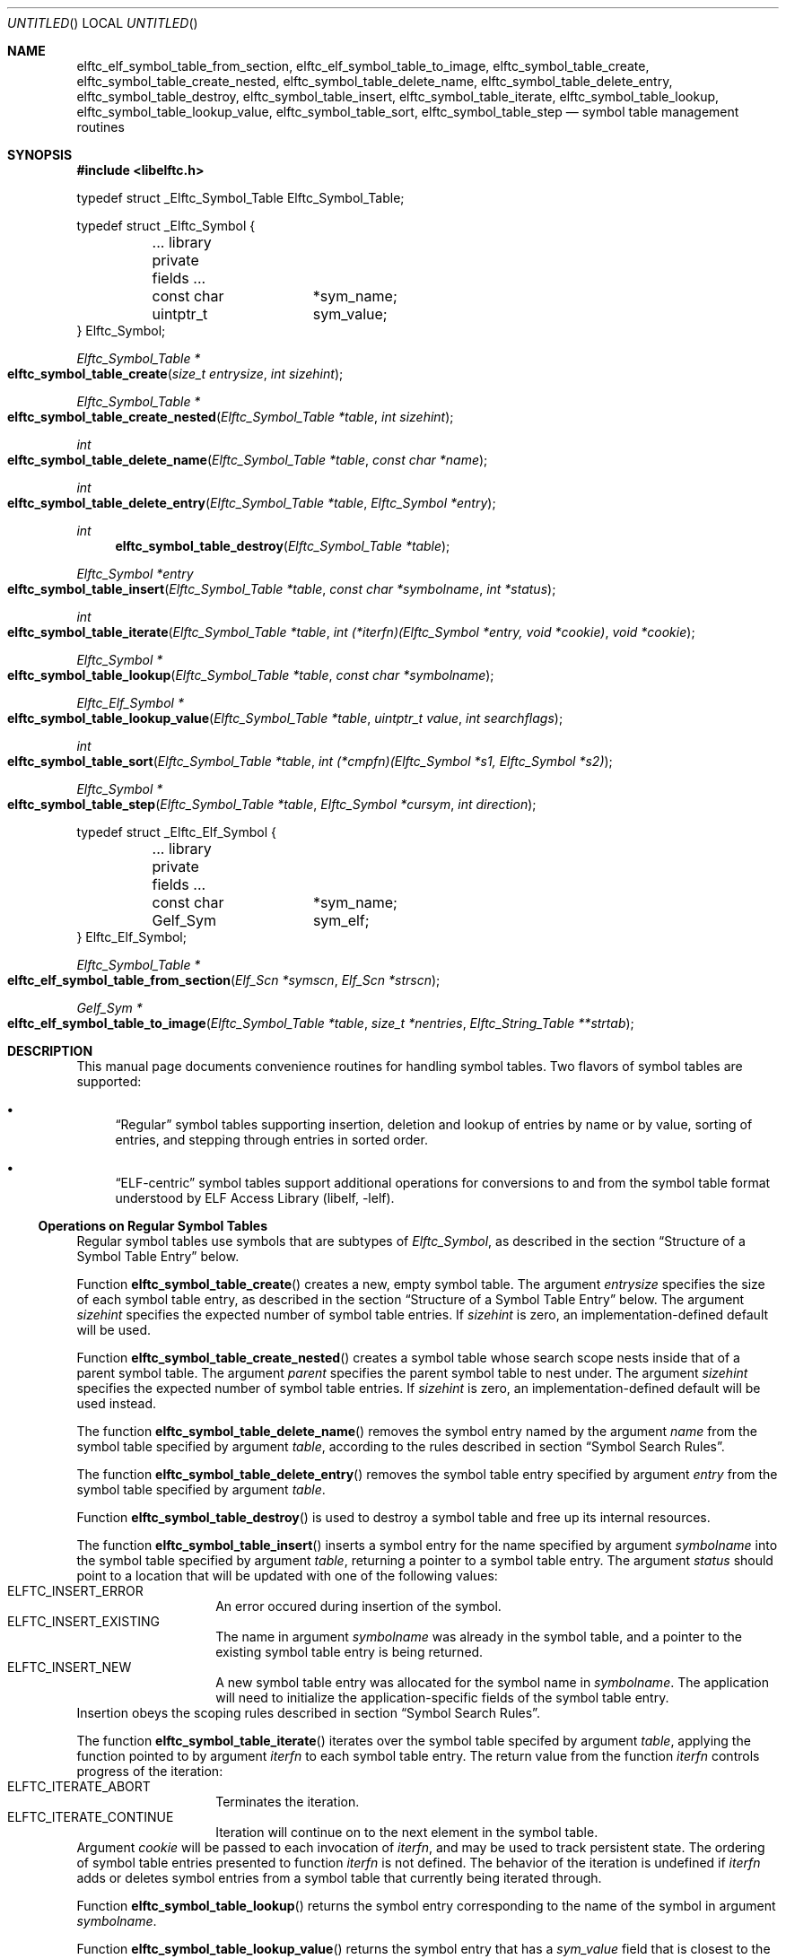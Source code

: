 .\" Copyright (c) 2012 Joseph Koshy.  All rights reserved.
.\"
.\" Redistribution and use in source and binary forms, with or without
.\" modification, are permitted provided that the following conditions
.\" are met:
.\" 1. Redistributions of source code must retain the above copyright
.\"    notice, this list of conditions and the following disclaimer.
.\" 2. Redistributions in binary form must reproduce the above copyright
.\"    notice, this list of conditions and the following disclaimer in the
.\"    documentation and/or other materials provided with the distribution.
.\"
.\" This software is provided by Joseph Koshy ``as is'' and
.\" any express or implied warranties, including, but not limited to, the
.\" implied warranties of merchantability and fitness for a particular purpose
.\" are disclaimed.  in no event shall Joseph Koshy be liable
.\" for any direct, indirect, incidental, special, exemplary, or consequential
.\" damages (including, but not limited to, procurement of substitute goods
.\" or services; loss of use, data, or profits; or business interruption)
.\" however caused and on any theory of liability, whether in contract, strict
.\" liability, or tort (including negligence or otherwise) arising in any way
.\" out of the use of this software, even if advised of the possibility of
.\" such damage.
.\"
.\" $Id$
.\"
.Dd December 25, 2012
.Os
.Dt ELFTC_SYMBOL_TABLE_CREATE 3
.Sh NAME
.Nm elftc_elf_symbol_table_from_section ,
.Nm elftc_elf_symbol_table_to_image ,
.Nm elftc_symbol_table_create ,
.Nm elftc_symbol_table_create_nested ,
.Nm elftc_symbol_table_delete_name ,
.Nm elftc_symbol_table_delete_entry ,
.Nm elftc_symbol_table_destroy ,
.Nm elftc_symbol_table_insert ,
.Nm elftc_symbol_table_iterate ,
.Nm elftc_symbol_table_lookup ,
.Nm elftc_symbol_table_lookup_value ,
.Nm elftc_symbol_table_sort ,
.Nm elftc_symbol_table_step
.Nd symbol table management routines
.Sh SYNOPSIS
.In libelftc.h
.Bd -literal
typedef struct _Elftc_Symbol_Table Elftc_Symbol_Table;

typedef struct _Elftc_Symbol {
	... library private fields ...
	const char	*sym_name;
	uintptr_t	sym_value;
} Elftc_Symbol;
.Ed
.Ft "Elftc_Symbol_Table *"
.Fo elftc_symbol_table_create
.Fa "size_t entrysize"
.Fa "int sizehint"
.Fc
.Ft "Elftc_Symbol_Table *"
.Fo elftc_symbol_table_create_nested
.Fa "Elftc_Symbol_Table *table"
.Fa "int sizehint"
.Fc
.Ft int
.Fo elftc_symbol_table_delete_name
.Fa "Elftc_Symbol_Table *table"
.Fa "const char *name"
.Fc
.Ft int
.Fo elftc_symbol_table_delete_entry
.Fa "Elftc_Symbol_Table *table"
.Fa "Elftc_Symbol *entry"
.Fc
.Ft int
.Fn elftc_symbol_table_destroy "Elftc_Symbol_Table *table"
.Ft "Elftc_Symbol *entry"
.Fo elftc_symbol_table_insert
.Fa "Elftc_Symbol_Table *table"
.Fa "const char *symbolname"
.Fa "int *status"
.Fc
.Ft int
.Fo elftc_symbol_table_iterate
.Fa "Elftc_Symbol_Table *table"
.Fa "int (*iterfn)(Elftc_Symbol *entry, void *cookie)"
.Fa "void *cookie"
.Fc
.Ft "Elftc_Symbol *"
.Fo elftc_symbol_table_lookup
.Fa "Elftc_Symbol_Table *table"
.Fa "const char *symbolname"
.Fc
.Ft "Elftc_Elf_Symbol *"
.Fo elftc_symbol_table_lookup_value
.Fa "Elftc_Symbol_Table *table"
.Fa "uintptr_t value"
.Fa "int searchflags"
.Fc
.Ft int
.Fo elftc_symbol_table_sort
.Fa "Elftc_Symbol_Table *table"
.Fa "int (*cmpfn)(Elftc_Symbol *s1, Elftc_Symbol *s2)"
.Fc
.Ft "Elftc_Symbol *"
.Fo elftc_symbol_table_step
.Fa "Elftc_Symbol_Table *table"
.Fa "Elftc_Symbol *cursym"
.Fa "int direction"
.Fc
.Bd -literal
typedef struct _Elftc_Elf_Symbol {
	... library private fields ...
	const char	*sym_name;
	Gelf_Sym	sym_elf;
} Elftc_Elf_Symbol;
.Ed
.Ft "Elftc_Symbol_Table *"
.Fo elftc_elf_symbol_table_from_section
.Fa "Elf_Scn *symscn"
.Fa "Elf_Scn *strscn"
.Fc
.Ft "Gelf_Sym *"
.Fo elftc_elf_symbol_table_to_image
.Fa "Elftc_Symbol_Table *table"
.Fa "size_t *nentries"
.Fa "Elftc_String_Table **strtab"
.Fc
.Sh DESCRIPTION
This manual page documents convenience routines for handling symbol
tables.
Two flavors of symbol tables are supported:
.Bl -bullet
.It
.Dq Regular
symbol tables supporting insertion, deletion and lookup of entries by
name or by value, sorting of entries, and stepping through entries in
sorted order.
.It
.Dq ELF-centric
symbol tables support additional operations for conversions to and
from the symbol table format understood by
.Lb libelf .
.El
.Ss Operations on Regular Symbol Tables
Regular symbol tables use symbols that are subtypes of
.Vt Elftc_Symbol ,
as described in the section
.Sx "Structure of a Symbol Table Entry"
below.
.Pp
Function
.Fn elftc_symbol_table_create
creates a new, empty symbol table.
The argument
.Ar entrysize
specifies the size of each symbol table entry, as described
in the section
.Sx "Structure of a Symbol Table Entry"
below.
The argument
.Ar sizehint
specifies the expected number of symbol table entries.
If
.Ar sizehint
is zero, an implementation-defined default will be used.
.Pp
Function
.Fn elftc_symbol_table_create_nested
creates a symbol table whose search scope nests inside that of a
parent symbol table.
The argument
.Ar parent
specifies the parent symbol table to nest under.
The argument
.Ar sizehint
specifies the expected number of symbol table entries.
If
.Ar sizehint
is zero, an implementation-defined default will be used instead.
.Pp
The function
.Fn elftc_symbol_table_delete_name
removes the symbol entry named by the argument
.Ar name
from the symbol table specified by argument
.Ar table ,
according to the rules described in section
.Sx "Symbol Search Rules" .
.Pp
The function
.Fn elftc_symbol_table_delete_entry
removes the symbol table entry specified by argument
.Ar entry
from the symbol table specified by argument
.Ar table .
.Pp
Function
.Fn elftc_symbol_table_destroy
is used to destroy a symbol table and free up its internal
resources.
.Pp
The function
.Fn elftc_symbol_table_insert
inserts a symbol entry for the name specified by argument
.Ar symbolname
into the symbol table specified by argument
.Ar table ,
returning a pointer to a symbol table entry.
The argument
.Ar status
should point to a location that will be updated with one of
the following values:
.Bl -tag -width indent -compact -offset indent
.It Dv ELFTC_INSERT_ERROR
An error occured during insertion of the symbol.
.It Dv ELFTC_INSERT_EXISTING
The name in argument
.Ar symbolname
was already in the symbol table, and a pointer to the existing
symbol table entry is being returned.
.It Dv ELFTC_INSERT_NEW
A new symbol table entry was allocated for the symbol name
in
.Ar symbolname .
The application will need to initialize the application-specific
fields of the symbol table entry.
.El
Insertion obeys the scoping rules described in section
.Sx "Symbol Search Rules" .
.Pp
The function
.Fn elftc_symbol_table_iterate
iterates over the symbol table specifed by argument
.Ar table ,
applying the function pointed to by argument
.Ar iterfn
to each symbol table entry.
The return value from the function
.Ar iterfn
controls progress of the iteration:
.Bl -tag -width indent -compact -offset indent
.It Dv ELFTC_ITERATE_ABORT
Terminates the iteration.
.It Dv ELFTC_ITERATE_CONTINUE
Iteration will continue on to the next element in the symbol table.
.El
Argument
.Ar cookie
will be passed to each invocation of
.Ar iterfn ,
and may be used to track persistent state.
The ordering of symbol table entries presented to function
.Ar iterfn
is not defined.
The behavior of the iteration is undefined if
.Ar iterfn
adds or deletes symbol entries from a symbol table that currently
being iterated through.
.Pp
Function
.Fn elftc_symbol_table_lookup
returns the symbol entry corresponding to the name of the symbol
in argument
.Ar symbolname .
.Pp
Function
.Fn elftc_symbol_table_lookup_value
returns the symbol entry that has a
.Va sym_value
field that is closest to the value specified in argument
.Ar value .
The argument
.Ar searchflags
can be a combination of the following flags:
.Bl -tag -width indent -compact -offset indent
.It Dv ELFTC_SEARCH_FORWARD
Find the symbol entry with the next higher value in its
.Va sym_value
field.
.It Dv ELFTC_SEARCH_BACKWARD
Find the symbol entry with next lower value in its
.Va sym_value
field.
.El
If both
.Dv ELFTC_SEARCH_FORWARD
and
.Dv ELFTC_SEARCH_BACKWARD
are specified, then this function will return the symbol that is
closest to the argument
.Ar value .
.Pp
Function
.Fn elftc_symbol_table_sort
is used to define an ordering of symbol entries in a symbol
table.
This ordering will be associated with the symbol table till the next
call to function
.Fn elftc_symbol_table_insert ,
.Fn elftc_symbol_table_delete_name
or
.Fn elftc_symbol_table_delete_entry .
The argument
.Ar cmpfn
should point to a function that compares two symbol entries pointed
to by
.Ar s1
and
.Ar s2
and returns -1, 0, or 1, depending whether
.Ar s1
is less, equal to, or greater than
.Ar s2
respectively.
.Pp
Function
.Fn elftc_symbol_table_step
is used to step to the next symbol in a sorted symbol table.
Argument
.Ar table
should point to a symbol table which has been sorted by a
prior call to
.Fn elftc_symbol_table_sort .
The argument
.Ar cursym
specifies the current symbol.
The argument
.Ar direction
specifies the direction to step:
.Bl -tag -width indent -compact -offset ident
.It Dv ELFTC_STEP_NEXT
Return the symbol which follows the argument
.Ar cursym
in the current sort order.
If argument
.Ar cursym
is NULL, return the first symbol in the current
sort order.
.It Dv ELFTC_STEP_PREVIOUS
Return the symbol which precedes the argument
.Ar cursym
in the current sort order.
If argument
.Ar cursym
is NULL, return the last symbol in the current
sort order.
.El
.Ss Operations on ELF-centric symbol tables
ELF-centric symbol tables use symbols that are subtypes of
.Vt Elftc_Elf_Symbol ,
as described in the section
.Sx "Structure of a Symbol Table Entry"
below.
.Pp
In addition to the operations on regular symbol tables listed above,
these symbol tables may be used with the following additional
functions.
.Pp
The function
.Fn elftc_elf_symbol_table_from_section
builds a symbol table from the contents of an ELF section.
The argument
.Ar symscn
should reference an ELF section of type
.Dv SHT_SYMTAB
or
.Dv SHT_DYNSYM .
The argument
.Ar strscn
should reference an ELF section of type
.Dv SHT_STRTAB
containing the string table associated wit section
.Ar symscn .
.Pp
Function
.Fn elftc_elf_symbol_table_to_image
returns the contents of a symbol table as an array of
.Vt Gelf_Sym
elements.
Argument
.Ar table
specifies the symbol table to be processed.
This table should contain symbol entries that are a sub-type of
.Vt Elftc_Elf_Symbol .
Argument
.Ar nentries
points to location that will be updated with the number of entries
being returned.
.Ss Structure of a Symbol Table Entry
The symbol tables managed by
.Lb libelftc
are collections of symbol table entries.
Each entry should be a subtype of one of the
.Vt Elftc_Symbol
or
.Vt Elftc_Elf_Symbol
types.
In other words, each entry should have an
.Vt Elftc_Symbol
or
.Vt Elftc_Elf_Symbol
structure as its first member, before any application specific
fields.
For example:
.Bd -literal -offset indent
struct _MySymbol {
	Elftc_Symbol	sym_base;
	... other application-specific fields ...
};
.Ed
.Pp
The size of the combined entry is indicated to the library
at the time of creating a new symbol table.
Applications may then cast the returned pointers from these
routines to the appropriate type:
.Bd -literal -offset indent
struct _MySymbol *mysym;

mysym = (struct _MySymbol *) elftc_symbol_table_lookup(table,
	    name);
.Ed
.Pp
The
.Vt Elftc_Symbol
type has two public fields:
.Bl -tag -width ".Va sym_value" -compact -offset indent
.It Va sym_name
Points to a NUL-terminated string containing the symbol's name.
The application should not change the value of this field.
.It Va sym_value
The value associated with this symbol.
This field is entirely under the application's control.
.El
.Pp
The
.Vt Elftc_Elf_Symbol
type has two public fields:
.Bl -tag -width ".Va sym_value" -compact -offset indent
.It Va sym_name
Points to a NUL-terminated string containing the symbol's name.
The application should not change the value of this field.
.It Va sym_elf
A structure of type
.Vt Gelf_Sym
containing ELF symbol information.
This field is entirely under the application's control.
.El
.Ss Symbol Search Rules
During lookups, symbols are looked up first in the symbol table passed in
to the
.Fn elftc_symbol_table_lookup
function.
If the specified symbol is not found, and if the symbol table has a
parent, then the search continues recursively up the chain of parent
symbol tables till either a matching symbol is found or till there are
no more parent symbol tables to search in.
.Pp
Insertions and deletion only work on the specified symbol table and
do not recurse into parent symbol tables.
.Ss Memory Management
The
.Lb libelftc
manages its memory allocations except for the exceptions noted
below:
.Bl -bullet
.It
The return value of function
.Fn elftc_elf_symbol_table_to_image
is to be freed by the application using
.Xr free 3 .
.El
.Sh RETURN VALUES
Functions
.Fn elftc_symbol_table_create ,
.Fn elftc_symbol_table_create_nested
and
.Fn elftc_symbol_table_from_section
return a pointer to an opaque structure of type
.Vt Elftc_Symbol_Table
on success, or return NULL in case of an error.
.Pp
Functions
.Fn elftc_symbol_table_delete_name ,
.Fn elftc_symbol_table_delete_name
.Fn elftc_symbol_table_destroy ,
and
.Fn elftc_symbol_table_sort
return a non-zero value on success, or return zero in case of an error.
.Pp
Functions
.Fn elftc_symbol_table_insert ,
.Fn elftc_symbol_table_lookup
and
.Fn elftc_symbol_table_lookup_value
return a pointer to a structure that is a subtype of
.Vt Elftc_Symbol
on success, or return NULL in case of an error.
.Pp
The function
.Fn elftc_symbol_table_step
return a pointer to a structure that is a subtype of
.Vt Elftc_Symbol
on success.
The function returns NULL if a sort order has not been defined for the
symbol table, or if there are no more elements in the specified step
direction.
.Pp
The function
.Fn elftc_symbol_table_iterate
returns
.Dv ELFTC_ITERATE_SUCCESS
if the symbol table was successfully traversed, or
.Dv ELFTC_ITERATE_ABORT
in case the iteration function aborted the traversal.
.Pp
Function
.Fn elftc_symbol_table_to_image
returns a pointer a memory area containing an array of
.Vt Gelf_Sym
structures on success, or returns NULL in case of an error.
.Sh SEE ALSO
.Xr dwarf 3 ,
.Xr elf 3 ,
.Xr elftc 3 ,
